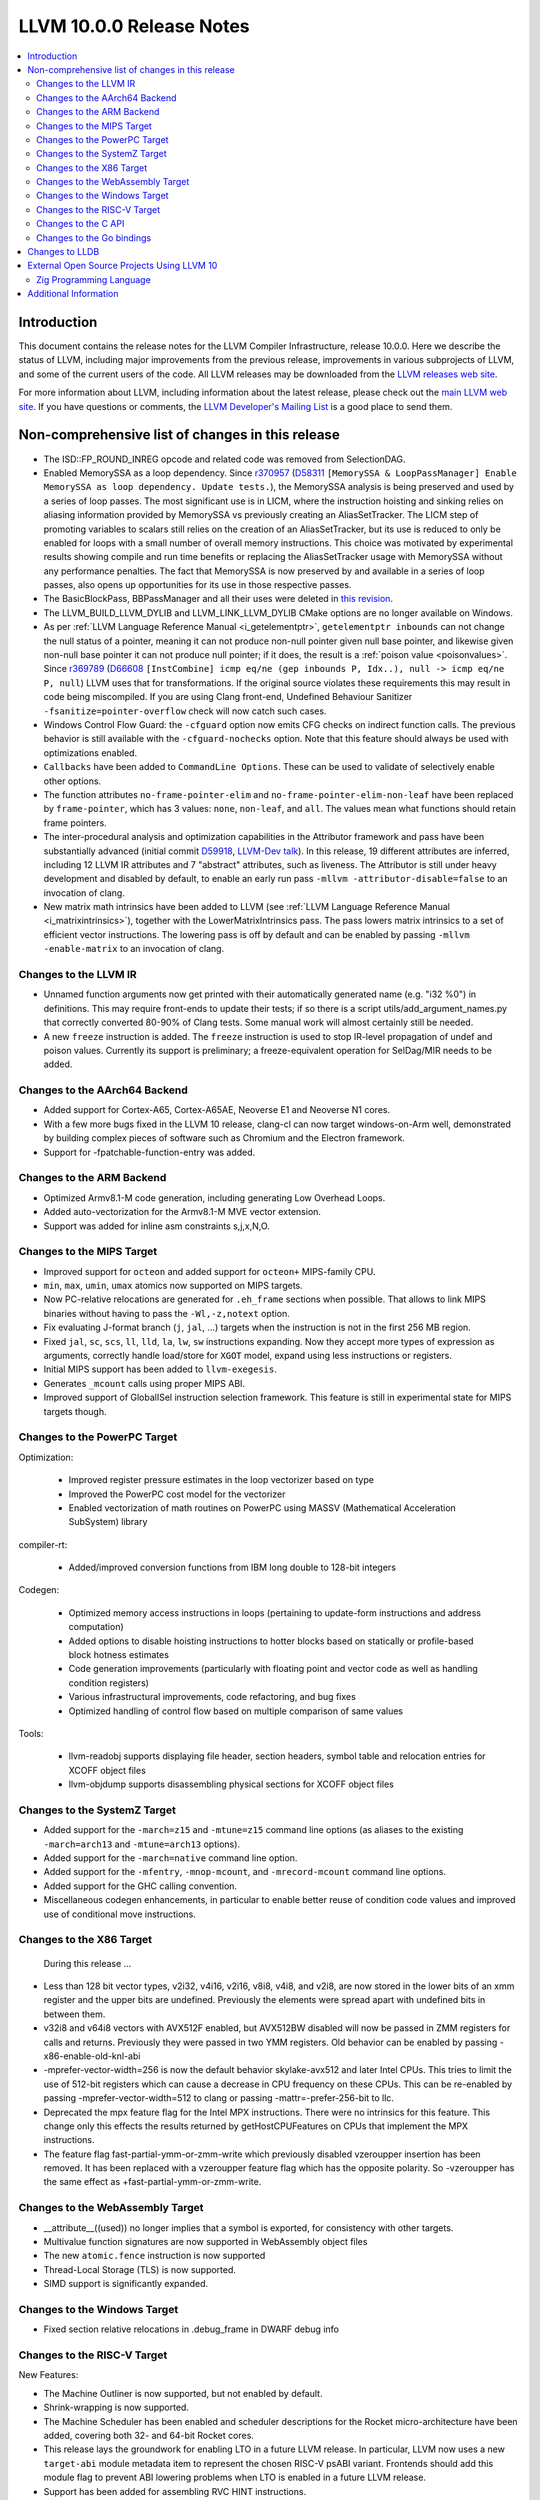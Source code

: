 =========================
LLVM 10.0.0 Release Notes
=========================

.. contents::
    :local:

Introduction
============

This document contains the release notes for the LLVM Compiler Infrastructure,
release 10.0.0.  Here we describe the status of LLVM, including major improvements
from the previous release, improvements in various subprojects of LLVM, and
some of the current users of the code.  All LLVM releases may be downloaded
from the `LLVM releases web site <https://llvm.org/releases/>`_.

For more information about LLVM, including information about the latest
release, please check out the `main LLVM web site <https://llvm.org/>`_.  If you
have questions or comments, the `LLVM Developer's Mailing List
<https://lists.llvm.org/mailman/listinfo/llvm-dev>`_ is a good place to send
them.

Non-comprehensive list of changes in this release
=================================================

* The ISD::FP_ROUND_INREG opcode and related code was removed from SelectionDAG.

* Enabled MemorySSA as a loop dependency. Since
  `r370957 <https://reviews.llvm.org/rL370957>`_
  (`D58311 <https://reviews.llvm.org/D58311>`_ ``[MemorySSA & LoopPassManager]
  Enable MemorySSA as loop dependency. Update tests.``), the MemorySSA analysis
  is being preserved and used by a series of loop passes. The most significant
  use is in LICM, where the instruction hoisting and sinking relies on aliasing
  information provided by MemorySSA vs previously creating an AliasSetTracker.
  The LICM step of promoting variables to scalars still relies on the creation
  of an AliasSetTracker, but its use is reduced to only be enabled for loops
  with a small number of overall memory instructions. This choice was motivated
  by experimental results showing compile and run time benefits or replacing the
  AliasSetTracker usage with MemorySSA without any performance penalties.
  The fact that MemorySSA is now preserved by and available in a series of loop
  passes, also opens up opportunities for its use in those respective passes.

* The BasicBlockPass, BBPassManager and all their uses were deleted in
  `this revision <https://reviews.llvm.org/rG9f0ff0b2634bab6a5be8dace005c9eb24d386dd1>`_.

* The LLVM_BUILD_LLVM_DYLIB and LLVM_LINK_LLVM_DYLIB CMake options are no longer
  available on Windows.

* As per :ref:`LLVM Language Reference Manual <i_getelementptr>`,
  ``getelementptr inbounds`` can not change the null status of a pointer,
  meaning it can not produce non-null pointer given null base pointer, and
  likewise given non-null base pointer it can not produce null pointer; if it
  does, the result is a :ref:`poison value <poisonvalues>`.
  Since `r369789 <https://reviews.llvm.org/rL369789>`_
  (`D66608 <https://reviews.llvm.org/D66608>`_ ``[InstCombine] icmp eq/ne (gep
  inbounds P, Idx..), null -> icmp eq/ne P, null``) LLVM uses that for
  transformations. If the original source violates these requirements this
  may result in code being miscompiled. If you are using Clang front-end,
  Undefined Behaviour Sanitizer ``-fsanitize=pointer-overflow`` check
  will now catch such cases.

* Windows Control Flow Guard: the ``-cfguard`` option now emits CFG checks on
  indirect function calls. The previous behavior is still available with the
  ``-cfguard-nochecks`` option. Note that this feature should always be used
  with optimizations enabled.

* ``Callbacks`` have been added to ``CommandLine Options``.  These can
  be used to validate of selectively enable other options.

* The function attributes ``no-frame-pointer-elim`` and
  ``no-frame-pointer-elim-non-leaf`` have been replaced by ``frame-pointer``,
  which has 3 values: ``none``, ``non-leaf``, and ``all``. The values mean what
  functions should retain frame pointers.

* The inter-procedural analysis and optimization capabilities in the Attributor
  framework and pass have been substantially advanced (initial commit
  `D59918 <https://reviews.llvm.org/D59918>`_, `LLVM-Dev talk <https://youtu.be/CzWkc_JcfS0>`_).
  In this release, 19 different attributes are inferred, including 12 LLVM IR
  attributes and 7 "abstract" attributes, such as liveness. The Attributor is
  still under heavy development and disabled by default, to enable an early run
  pass ``-mllvm -attributor-disable=false`` to an invocation of clang.

* New matrix math intrinsics have been added to LLVM
  (see :ref:`LLVM Language Reference Manual <i_matrixintrinsics>`), together
  with the LowerMatrixIntrinsics pass. The pass lowers matrix intrinsics
  to a set of efficient vector instructions. The lowering pass is off
  by default and can be enabled by passing ``-mllvm -enable-matrix`` to an
  invocation of clang.


Changes to the LLVM IR
----------------------

* Unnamed function arguments now get printed with their automatically
  generated name (e.g. "i32 %0") in definitions. This may require front-ends
  to update their tests; if so there is a script utils/add_argument_names.py
  that correctly converted 80-90% of Clang tests. Some manual work will almost
  certainly still be needed.

* A new ``freeze`` instruction is added. The ``freeze`` instruction is used to stop
  IR-level propagation of undef and poison values. Currently its support is
  preliminary; a freeze-equivalent operation for SelDag/MIR needs to be added.



Changes to the AArch64 Backend
------------------------------

* Added support for Cortex-A65, Cortex-A65AE, Neoverse E1 and Neoverse N1 cores.

* With a few more bugs fixed in the LLVM 10 release, clang-cl can now target windows-on-Arm well, demonstrated by building complex pieces of software such as Chromium and the Electron framework.

* Support for -fpatchable-function-entry was added.

Changes to the ARM Backend
--------------------------

* Optimized Armv8.1-M code generation, including generating Low Overhead Loops.

* Added auto-vectorization for the Armv8.1-M MVE vector extension.

* Support was added for inline asm constraints s,j,x,N,O.


Changes to the MIPS Target
--------------------------

* Improved support for ``octeon`` and added support for ``octeon+``
  MIPS-family CPU.

* ``min``, ``max``, ``umin``, ``umax`` atomics now supported on MIPS targets.

* Now PC-relative relocations are generated for ``.eh_frame`` sections when
  possible. That allows to link MIPS binaries without having to pass the
  ``-Wl,-z,notext`` option.

* Fix evaluating J-format branch (``j``, ``jal``, ...) targets when the
  instruction is not in the first 256 MB region.

* Fixed ``jal``, ``sc``, ``scs``, ``ll``, ``lld``, ``la``, ``lw``, ``sw``
  instructions expanding. Now they accept more types of expression as arguments,
  correctly handle load/store for ``XGOT`` model, expand using less instructions
  or registers.

* Initial MIPS support has been added to ``llvm-exegesis``.

* Generates ``_mcount`` calls using proper MIPS ABI.

* Improved support of GlobalISel instruction selection framework. This feature
  is still in experimental state for MIPS targets though.

Changes to the PowerPC Target
-----------------------------

Optimization:

  *  Improved register pressure estimates in the loop vectorizer based on type

  *  Improved the PowerPC cost model for the vectorizer

  *  Enabled vectorization of math routines on PowerPC using MASSV (Mathematical Acceleration SubSystem) library

compiler-rt:

  *  Added/improved conversion functions from IBM long double to 128-bit integers

Codegen:

   *  Optimized memory access instructions in loops (pertaining to update-form instructions and address computation)

   *  Added options to disable hoisting instructions to hotter blocks based on statically or profile-based block hotness estimates

   *  Code generation improvements (particularly with floating point and vector code as well as handling condition registers)

   *  Various infrastructural improvements, code refactoring, and bug fixes

   *  Optimized handling of control flow based on multiple comparison of same values

Tools:

  *   llvm-readobj supports displaying file header, section headers, symbol table and relocation entries for XCOFF object files

  *   llvm-objdump supports disassembling physical sections for XCOFF object files


Changes to the SystemZ Target
-----------------------------

* Added support for the ``-march=z15`` and ``-mtune=z15`` command line options
  (as aliases to the existing ``-march=arch13`` and ``-mtune=arch13`` options).

* Added support for the ``-march=native`` command line option.

* Added support for the ``-mfentry``, ``-mnop-mcount``, and ``-mrecord-mcount``
  command line options.

* Added support for the GHC calling convention.

* Miscellaneous codegen enhancements, in particular to enable better
  reuse of condition code values and improved use of conditional
  move instructions.

Changes to the X86 Target
-------------------------

 During this release ...

* Less than 128 bit vector types, v2i32, v4i16, v2i16, v8i8, v4i8, and v2i8, are
  now stored in the lower bits of an xmm register and the upper bits are
  undefined. Previously the elements were spread apart with undefined bits in
  between them.

* v32i8 and v64i8 vectors with AVX512F enabled, but AVX512BW disabled will now
  be passed in ZMM registers for calls and returns. Previously they were passed
  in two YMM registers. Old behavior can be enabled by passing
  -x86-enable-old-knl-abi

* -mprefer-vector-width=256 is now the default behavior skylake-avx512 and later
  Intel CPUs. This tries to limit the use of 512-bit registers which can cause a
  decrease in CPU frequency on these CPUs. This can be re-enabled by passing
  -mprefer-vector-width=512 to clang or passing -mattr=-prefer-256-bit to llc.

* Deprecated the mpx feature flag for the Intel MPX instructions. There were no
  intrinsics for this feature. This change only this effects the results
  returned by getHostCPUFeatures on CPUs that implement the MPX instructions.

* The feature flag fast-partial-ymm-or-zmm-write which previously disabled
  vzeroupper insertion has been removed. It has been replaced with a vzeroupper
  feature flag which has the opposite polarity. So -vzeroupper has the same
  effect as +fast-partial-ymm-or-zmm-write.


Changes to the WebAssembly Target
---------------------------------

* __attribute__((used)) no longer implies that a symbol is exported, for
  consistency with other targets.

* Multivalue function signatures are now supported in WebAssembly object files

* The new ``atomic.fence`` instruction is now supported

* Thread-Local Storage (TLS) is now supported.

* SIMD support is significantly expanded.

Changes to the Windows Target
-----------------------------

* Fixed section relative relocations in .debug_frame in DWARF debug info

Changes to the RISC-V Target
----------------------------

New Features:

* The Machine Outliner is now supported, but not enabled by default.

* Shrink-wrapping is now supported.

* The Machine Scheduler has been enabled and scheduler descriptions for the
  Rocket micro-architecture have been added, covering both 32- and 64-bit Rocket
  cores.

* This release lays the groundwork for enabling LTO in a future LLVM release.
  In particular, LLVM now uses a new ``target-abi`` module metadata item to
  represent the chosen RISC-V psABI variant. Frontends should add this module
  flag to prevent ABI lowering problems when LTO is enabled in a future LLVM
  release.

* Support has been added for assembling RVC HINT instructions.

* Added code lowering for half-precision floats.

* The ``fscsr`` and ``frcsr`` (``fssr``, ``frsr``) obsolete aliases have been added to
  the assembler for use in legacy code.

* The stack can now be realigned even when there are variable-sized objects in
  the same frame.

* fastcc is now supported. This is a more efficient, unstandardised, calling
  convention for calls to private leaf functions in the same IR module.

* llvm-objdump now supports ``-M no-aliases`` and ``-M numeric`` for altering the
  dumped assembly. These match the behaviour of GNU objdump, respectively
  disabling instruction aliases and printing the numeric register names rather
  than the ABI register names.

Improvements:
* Trap and Debugtrap now lower to RISC-V-specific trap instructions.

* LLVM IR Inline assembly now supports using ABI register names and using
  floating point registers in constraints.

* Stack Pointer adjustments have been changed to better match RISC-V's immediates.

* ``ra`` (``x1``) can now be used as a callee-saved register.

* The assembler now suggests spelling corrections for unknown assembly
  mnemonics.

* Stack offsets of greater than 32-bits are now accepted on RV64.

* Variadic functions can now be tail-call optimised, as long as they do not use
  stack memory for passing arguments.

* Code generation has been changed for 32-bit arithmetic operations on RV64 to
  reduce sign-extensions.

Bug Fixes:

* There was an issue with register preservation after calls in interrupt
  handlers, where some registers were marked as preserved even though they were
  not being preserved by the call. This has been corrected, and now only
  callee-saved registers are live over a function call in an interrupt handler
  (just like calls in regular functions).

* Atomic instructions now only accept GPRs (plus an offset) in memory operands.

* Fixed some issues with evaluation of relocations and fixups.

* The error messages around missing RISC-V extensions in the assembler have been
  improved.

* The error messages around unsupported relocations have been improved.

* Non-PIC code no longer forces Local Exec TLS.

* There have been some small changes to the code generation for atomic
  operations.

* RISC-V no longer emits incorrect CFI directives in function prologs and
  epilogs.

* RV64 no longer clears the upper bits when returning complex types from
  libcalls using the LP64 psABI.

Compiler-RT:

* RISC-V (both 64-bit and 32-bit) is now supported by compiler-rt, allowing
  crtbegin and crtend to be built.

* The Sanitizers now support 64-bit RISC-V on linux.



Changes to the C API
--------------------
* C DebugInfo API ``LLVMDIBuilderCreateTypedef`` is updated to include an extra
  argument ``AlignInBits``, to facilitate / propagate specified Alignment information
  present in a ``typedef`` to Debug information in LLVM IR.


Changes to the Go bindings
--------------------------
* Go DebugInfo API ``CreateTypedef`` is updated to include an extra argument ``AlignInBits``,
  to facilitate / propagate specified Alignment information present in a ``typedef``
  to Debug information in LLVM IR.



Changes to LLDB
===============

* Improved support for building with MinGW

* Initial support for debugging Windows ARM and ARM64 binaries

* Improved error messages in the expression evaluator.

* Tab completions for command options now also provide a description for each option.

* Fixed that printing structs/classes with the ``expression`` command sometimes did not
  print the members/contents of the class.

* Improved support for using classes with bit-field members in the expression evaluator.

* Greatly improved support for DWARF v5.

External Open Source Projects Using LLVM 10
===========================================

Zig Programming Language
------------------------

`Zig <https://ziglang.org>`_  is a system programming language intended to be
an alternative to C. It provides high level features such as generics, compile
time function execution, and partial evaluation, while exposing low level LLVM
IR features such as aliases and intrinsics. Zig uses Clang to provide automatic
import of .h symbols, including inline functions and simple macros. Zig uses
LLD combined with lazily building compiler-rt to provide out-of-the-box
cross-compiling for all supported targets.



Additional Information
======================

A wide variety of additional information is available on the `LLVM web page
<https://llvm.org/>`_, in particular in the `documentation
<https://llvm.org/docs/>`_ section.  The web page also contains versions of the
API documentation which is up-to-date with the Subversion version of the source
code.  You can access versions of these documents specific to this release by
going into the ``llvm/docs/`` directory in the LLVM tree.

If you have any questions or comments about LLVM, please feel free to contact
us via the `mailing lists <https://llvm.org/docs/#mailing-lists>`_.

